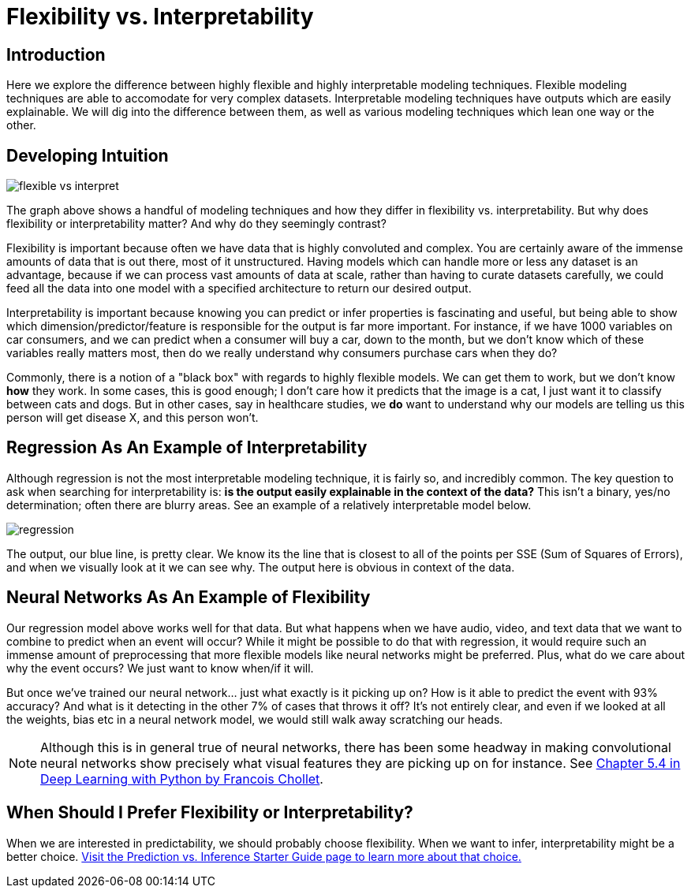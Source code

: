 = Flexibility vs. Interpretability

== Introduction

Here we explore the difference between highly flexible and highly interpretable modeling techniques. Flexible modeling techniques are able to accomodate for very complex datasets. Interpretable modeling techniques have outputs which are easily explainable. We will dig into the difference between them, as well as various modeling techniques which lean one way or the other.

== Developing Intuition

image::flexible-vs-interpret.png[]

The graph above shows a handful of modeling techniques and how they differ in flexibility vs. interpretability. But why does flexibility or interpretability matter? And why do they seemingly contrast?

Flexibility is important because often we have data that is highly convoluted and complex. You are certainly aware of the immense amounts of data that is out there, most of it unstructured. Having models which can handle more or less any dataset is an advantage, because if we can process vast amounts of data at scale, rather than having to curate datasets carefully, we could feed all the data into one model with a specified architecture to return our desired output.

Interpretability is important because knowing you can predict or infer properties is fascinating and useful, but being able to show which dimension/predictor/feature is responsible for the output is far more important. For instance, if we have 1000 variables on car consumers, and we can predict when a consumer will buy a car, down to the month, but we don't know which of these variables really matters most, then do we really understand why consumers purchase cars when they do?

Commonly, there is a notion of a "black box" with regards to highly flexible models. We can get them to work, but we don't know *how* they work. In some cases, this is good enough; I don't care how it predicts that the image is a cat, I just want it to classify between cats and dogs. But in other cases, say in healthcare studies, we *do* want to understand why our models are telling us this person will get disease X, and this person won't. 

== Regression As An Example of Interpretability

Although regression is not the most interpretable modeling technique, it is fairly so, and incredibly common. The key question to ask when searching for interpretability is: *is the output easily explainable in the context of the data?* This isn't a binary, yes/no determination; often there are blurry areas. See an example of a relatively interpretable model below.

image::regression.png[]

The output, our blue line, is pretty clear. We know its the line that is closest to all of the points per SSE (Sum of Squares of Errors), and when we visually look at it we can see why. The output here is obvious in context of the data. 

== Neural Networks As An Example of Flexibility

Our regression model above works well for that data. But what happens when we have audio, video, and text data that we want to combine to predict when an event will occur? While it might be possible to do that with regression, it would require such an immense amount of preprocessing that more flexible models like neural networks might be preferred. Plus, what do we care about why the event occurs? We just want to know when/if it will.

But once we've trained our neural network... just what exactly is it picking up on? How is it able to predict the event with 93% accuracy? And what is it detecting in the other 7% of cases that throws it off? It's not entirely clear, and even if we looked at all the weights, bias etc in a neural network model, we would still walk away scratching our heads.

NOTE: Although this is in general true of neural networks, there has been some headway in making convolutional neural networks show precisely what visual features they are picking up on for instance. See https://purdue.primo.exlibrisgroup.com/permalink/01PURDUE_PUWL/ufs51j/alma99170216754001081[Chapter 5.4 in Deep Learning with Python by Francois Chollet].

== When Should I Prefer Flexibility or Interpretability?

When we are interested in predictability, we should probably choose flexibility. When we want to infer, interpretability might be a better choice. xref:data-modeling/choosing-model/predict-infer.adoc[Visit the Prediction vs. Inference Starter Guide page to learn more about that choice.]